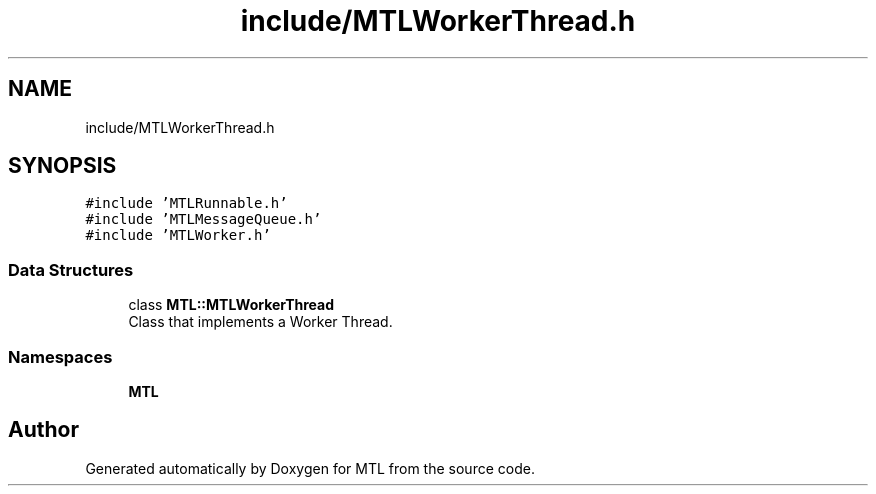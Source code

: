 .TH "include/MTLWorkerThread.h" 3 "Fri Feb 25 2022" "Version 0.0.1" "MTL" \" -*- nroff -*-
.ad l
.nh
.SH NAME
include/MTLWorkerThread.h
.SH SYNOPSIS
.br
.PP
\fC#include 'MTLRunnable\&.h'\fP
.br
\fC#include 'MTLMessageQueue\&.h'\fP
.br
\fC#include 'MTLWorker\&.h'\fP
.br

.SS "Data Structures"

.in +1c
.ti -1c
.RI "class \fBMTL::MTLWorkerThread\fP"
.br
.RI "Class that implements a Worker Thread\&. "
.in -1c
.SS "Namespaces"

.in +1c
.ti -1c
.RI " \fBMTL\fP"
.br
.in -1c
.SH "Author"
.PP 
Generated automatically by Doxygen for MTL from the source code\&.
